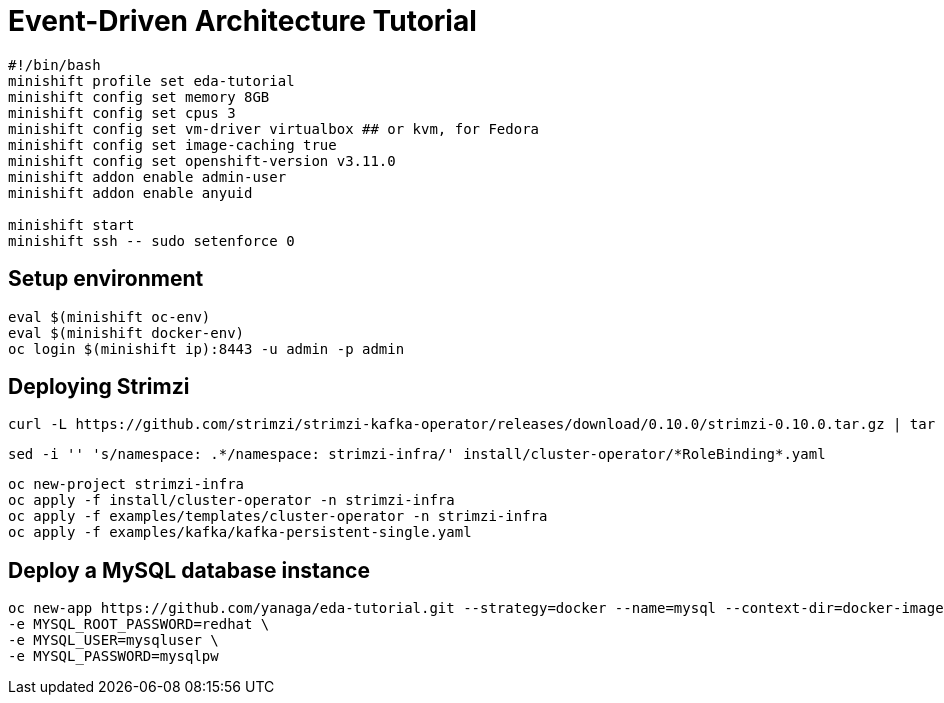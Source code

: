 # Event-Driven Architecture Tutorial

[source,bash]
----
#!/bin/bash
minishift profile set eda-tutorial
minishift config set memory 8GB
minishift config set cpus 3
minishift config set vm-driver virtualbox ## or kvm, for Fedora
minishift config set image-caching true
minishift config set openshift-version v3.11.0
minishift addon enable admin-user
minishift addon enable anyuid

minishift start
minishift ssh -- sudo setenforce 0
----

[#environment]
== Setup environment

[source,bash]
----
eval $(minishift oc-env)
eval $(minishift docker-env)
oc login $(minishift ip):8443 -u admin -p admin
----

[#environment]
== Deploying Strimzi
[source,bash]
----
curl -L https://github.com/strimzi/strimzi-kafka-operator/releases/download/0.10.0/strimzi-0.10.0.tar.gz | tar xzf -
----

[source,bash]
----
sed -i '' 's/namespace: .*/namespace: strimzi-infra/' install/cluster-operator/*RoleBinding*.yaml
----

[source,bash]
----
oc new-project strimzi-infra
oc apply -f install/cluster-operator -n strimzi-infra
oc apply -f examples/templates/cluster-operator -n strimzi-infra
oc apply -f examples/kafka/kafka-persistent-single.yaml
----

[#mysql]
== Deploy a MySQL database instance

[source,bash]
----
oc new-app https://github.com/yanaga/eda-tutorial.git --strategy=docker --name=mysql --context-dir=docker-images/mysql \
-e MYSQL_ROOT_PASSWORD=redhat \
-e MYSQL_USER=mysqluser \
-e MYSQL_PASSWORD=mysqlpw
----

